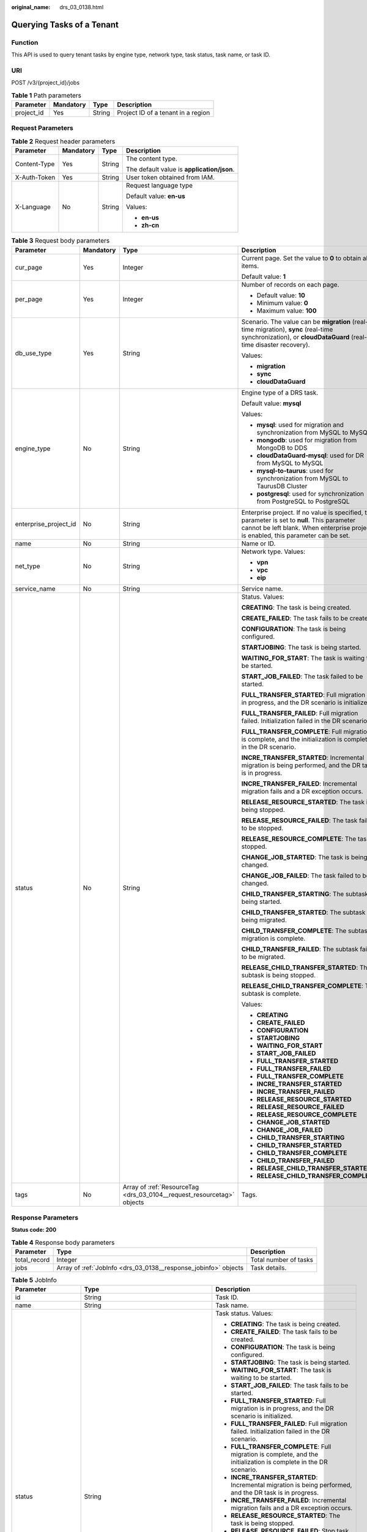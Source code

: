 :original_name: drs_03_0138.html

.. _drs_03_0138:

Querying Tasks of a Tenant
==========================

Function
--------

This API is used to query tenant tasks by engine type, network type, task status, task name, or task ID.

URI
---

POST /v3/{project_id}/jobs

.. table:: **Table 1** Path parameters

   ========== ========= ====== ==================================
   Parameter  Mandatory Type   Description
   ========== ========= ====== ==================================
   project_id Yes       String Project ID of a tenant in a region
   ========== ========= ====== ==================================

Request Parameters
------------------

.. table:: **Table 2** Request header parameters

   +-----------------+-----------------+-----------------+--------------------------------------------+
   | Parameter       | Mandatory       | Type            | Description                                |
   +=================+=================+=================+============================================+
   | Content-Type    | Yes             | String          | The content type.                          |
   |                 |                 |                 |                                            |
   |                 |                 |                 | The default value is **application/json**. |
   +-----------------+-----------------+-----------------+--------------------------------------------+
   | X-Auth-Token    | Yes             | String          | User token obtained from IAM.              |
   +-----------------+-----------------+-----------------+--------------------------------------------+
   | X-Language      | No              | String          | Request language type                      |
   |                 |                 |                 |                                            |
   |                 |                 |                 | Default value: **en-us**                   |
   |                 |                 |                 |                                            |
   |                 |                 |                 | Values:                                    |
   |                 |                 |                 |                                            |
   |                 |                 |                 | -  **en-us**                               |
   |                 |                 |                 | -  **zh-cn**                               |
   +-----------------+-----------------+-----------------+--------------------------------------------+

.. table:: **Table 3** Request body parameters

   +-----------------------+-----------------+------------------------------------------------------------------------+--------------------------------------------------------------------------------------------------------------------------------------------------------------------------------------+
   | Parameter             | Mandatory       | Type                                                                   | Description                                                                                                                                                                          |
   +=======================+=================+========================================================================+======================================================================================================================================================================================+
   | cur_page              | Yes             | Integer                                                                | Current page. Set the value to **0** to obtain all items.                                                                                                                            |
   |                       |                 |                                                                        |                                                                                                                                                                                      |
   |                       |                 |                                                                        | Default value: **1**                                                                                                                                                                 |
   +-----------------------+-----------------+------------------------------------------------------------------------+--------------------------------------------------------------------------------------------------------------------------------------------------------------------------------------+
   | per_page              | Yes             | Integer                                                                | Number of records on each page.                                                                                                                                                      |
   |                       |                 |                                                                        |                                                                                                                                                                                      |
   |                       |                 |                                                                        | -  Default value: **10**                                                                                                                                                             |
   |                       |                 |                                                                        | -  Minimum value: **0**                                                                                                                                                              |
   |                       |                 |                                                                        | -  Maximum value: **100**                                                                                                                                                            |
   +-----------------------+-----------------+------------------------------------------------------------------------+--------------------------------------------------------------------------------------------------------------------------------------------------------------------------------------+
   | db_use_type           | Yes             | String                                                                 | Scenario. The value can be **migration** (real-time migration), **sync** (real-time synchronization), or **cloudDataGuard** (real-time disaster recovery).                           |
   |                       |                 |                                                                        |                                                                                                                                                                                      |
   |                       |                 |                                                                        | Values:                                                                                                                                                                              |
   |                       |                 |                                                                        |                                                                                                                                                                                      |
   |                       |                 |                                                                        | -  **migration**                                                                                                                                                                     |
   |                       |                 |                                                                        | -  **sync**                                                                                                                                                                          |
   |                       |                 |                                                                        | -  **cloudDataGuard**                                                                                                                                                                |
   +-----------------------+-----------------+------------------------------------------------------------------------+--------------------------------------------------------------------------------------------------------------------------------------------------------------------------------------+
   | engine_type           | No              | String                                                                 | Engine type of a DRS task.                                                                                                                                                           |
   |                       |                 |                                                                        |                                                                                                                                                                                      |
   |                       |                 |                                                                        | Default value: **mysql**                                                                                                                                                             |
   |                       |                 |                                                                        |                                                                                                                                                                                      |
   |                       |                 |                                                                        | Values:                                                                                                                                                                              |
   |                       |                 |                                                                        |                                                                                                                                                                                      |
   |                       |                 |                                                                        | -  **mysql**: used for migration and synchronization from MySQL to MySQL                                                                                                             |
   |                       |                 |                                                                        | -  **mongodb**: used for migration from MongoDB to DDS                                                                                                                               |
   |                       |                 |                                                                        | -  **cloudDataGuard-mysql**: used for DR from MySQL to MySQL                                                                                                                         |
   |                       |                 |                                                                        | -  **mysql-to-taurus**: used for synchronization from MySQL to TaurusDB Cluster                                                                                                      |
   |                       |                 |                                                                        | -  **postgresql**: used for synchronization from PostgreSQL to PostgreSQL                                                                                                            |
   +-----------------------+-----------------+------------------------------------------------------------------------+--------------------------------------------------------------------------------------------------------------------------------------------------------------------------------------+
   | enterprise_project_id | No              | String                                                                 | Enterprise project. If no value is specified, this parameter is set to **null**. This parameter cannot be left blank. When enterprise project is enabled, this parameter can be set. |
   +-----------------------+-----------------+------------------------------------------------------------------------+--------------------------------------------------------------------------------------------------------------------------------------------------------------------------------------+
   | name                  | No              | String                                                                 | Name or ID.                                                                                                                                                                          |
   +-----------------------+-----------------+------------------------------------------------------------------------+--------------------------------------------------------------------------------------------------------------------------------------------------------------------------------------+
   | net_type              | No              | String                                                                 | Network type. Values:                                                                                                                                                                |
   |                       |                 |                                                                        |                                                                                                                                                                                      |
   |                       |                 |                                                                        | -  **vpn**                                                                                                                                                                           |
   |                       |                 |                                                                        | -  **vpc**                                                                                                                                                                           |
   |                       |                 |                                                                        | -  **eip**                                                                                                                                                                           |
   +-----------------------+-----------------+------------------------------------------------------------------------+--------------------------------------------------------------------------------------------------------------------------------------------------------------------------------------+
   | service_name          | No              | String                                                                 | Service name.                                                                                                                                                                        |
   +-----------------------+-----------------+------------------------------------------------------------------------+--------------------------------------------------------------------------------------------------------------------------------------------------------------------------------------+
   | status                | No              | String                                                                 | Status. Values:                                                                                                                                                                      |
   |                       |                 |                                                                        |                                                                                                                                                                                      |
   |                       |                 |                                                                        | **CREATING**: The task is being created.                                                                                                                                             |
   |                       |                 |                                                                        |                                                                                                                                                                                      |
   |                       |                 |                                                                        | **CREATE_FAILED**: The task fails to be created.                                                                                                                                     |
   |                       |                 |                                                                        |                                                                                                                                                                                      |
   |                       |                 |                                                                        | **CONFIGURATION**: The task is being configured.                                                                                                                                     |
   |                       |                 |                                                                        |                                                                                                                                                                                      |
   |                       |                 |                                                                        | **STARTJOBING**: The task is being started.                                                                                                                                          |
   |                       |                 |                                                                        |                                                                                                                                                                                      |
   |                       |                 |                                                                        | **WAITING_FOR_START**: The task is waiting to be started.                                                                                                                            |
   |                       |                 |                                                                        |                                                                                                                                                                                      |
   |                       |                 |                                                                        | **START_JOB_FAILED**: The task failed to be started.                                                                                                                                 |
   |                       |                 |                                                                        |                                                                                                                                                                                      |
   |                       |                 |                                                                        | **FULL_TRANSFER_STARTED**: Full migration is in progress, and the DR scenario is initialized.                                                                                        |
   |                       |                 |                                                                        |                                                                                                                                                                                      |
   |                       |                 |                                                                        | **FULL_TRANSFER_FAILED**: Full migration failed. Initialization failed in the DR scenario.                                                                                           |
   |                       |                 |                                                                        |                                                                                                                                                                                      |
   |                       |                 |                                                                        | **FULL_TRANSFER_COMPLETE**: Full migration is complete, and the initialization is complete in the DR scenario.                                                                       |
   |                       |                 |                                                                        |                                                                                                                                                                                      |
   |                       |                 |                                                                        | **INCRE_TRANSFER_STARTED**: Incremental migration is being performed, and the DR task is in progress.                                                                                |
   |                       |                 |                                                                        |                                                                                                                                                                                      |
   |                       |                 |                                                                        | **INCRE_TRANSFER_FAILED**: Incremental migration fails and a DR exception occurs.                                                                                                    |
   |                       |                 |                                                                        |                                                                                                                                                                                      |
   |                       |                 |                                                                        | **RELEASE_RESOURCE_STARTED**: The task is being stopped.                                                                                                                             |
   |                       |                 |                                                                        |                                                                                                                                                                                      |
   |                       |                 |                                                                        | **RELEASE_RESOURCE_FAILED**: The task failed to be stopped.                                                                                                                          |
   |                       |                 |                                                                        |                                                                                                                                                                                      |
   |                       |                 |                                                                        | **RELEASE_RESOURCE_COMPLETE**: The task is stopped.                                                                                                                                  |
   |                       |                 |                                                                        |                                                                                                                                                                                      |
   |                       |                 |                                                                        | **CHANGE_JOB_STARTED**: The task is being changed.                                                                                                                                   |
   |                       |                 |                                                                        |                                                                                                                                                                                      |
   |                       |                 |                                                                        | **CHANGE_JOB_FAILED**: The task failed to be changed.                                                                                                                                |
   |                       |                 |                                                                        |                                                                                                                                                                                      |
   |                       |                 |                                                                        | **CHILD_TRANSFER_STARTING**: The subtask is being started.                                                                                                                           |
   |                       |                 |                                                                        |                                                                                                                                                                                      |
   |                       |                 |                                                                        | **CHILD_TRANSFER_STARTED**: The subtask is being migrated.                                                                                                                           |
   |                       |                 |                                                                        |                                                                                                                                                                                      |
   |                       |                 |                                                                        | **CHILD_TRANSFER_COMPLETE**: The subtask migration is complete.                                                                                                                      |
   |                       |                 |                                                                        |                                                                                                                                                                                      |
   |                       |                 |                                                                        | **CHILD_TRANSFER_FAILED**: The subtask failed to be migrated.                                                                                                                        |
   |                       |                 |                                                                        |                                                                                                                                                                                      |
   |                       |                 |                                                                        | **RELEASE_CHILD_TRANSFER_STARTED**: The subtask is being stopped.                                                                                                                    |
   |                       |                 |                                                                        |                                                                                                                                                                                      |
   |                       |                 |                                                                        | **RELEASE_CHILD_TRANSFER_COMPLETE**: The subtask is complete.                                                                                                                        |
   |                       |                 |                                                                        |                                                                                                                                                                                      |
   |                       |                 |                                                                        | Values:                                                                                                                                                                              |
   |                       |                 |                                                                        |                                                                                                                                                                                      |
   |                       |                 |                                                                        | -  **CREATING**                                                                                                                                                                      |
   |                       |                 |                                                                        | -  **CREATE_FAILED**                                                                                                                                                                 |
   |                       |                 |                                                                        | -  **CONFIGURATION**                                                                                                                                                                 |
   |                       |                 |                                                                        | -  **STARTJOBING**                                                                                                                                                                   |
   |                       |                 |                                                                        | -  **WAITING_FOR_START**                                                                                                                                                             |
   |                       |                 |                                                                        | -  **START_JOB_FAILED**                                                                                                                                                              |
   |                       |                 |                                                                        | -  **FULL_TRANSFER_STARTED**                                                                                                                                                         |
   |                       |                 |                                                                        | -  **FULL_TRANSFER_FAILED**                                                                                                                                                          |
   |                       |                 |                                                                        | -  **FULL_TRANSFER_COMPLETE**                                                                                                                                                        |
   |                       |                 |                                                                        | -  **INCRE_TRANSFER_STARTED**                                                                                                                                                        |
   |                       |                 |                                                                        | -  **INCRE_TRANSFER_FAILED**                                                                                                                                                         |
   |                       |                 |                                                                        | -  **RELEASE_RESOURCE_STARTED**                                                                                                                                                      |
   |                       |                 |                                                                        | -  **RELEASE_RESOURCE_FAILED**                                                                                                                                                       |
   |                       |                 |                                                                        | -  **RELEASE_RESOURCE_COMPLETE**                                                                                                                                                     |
   |                       |                 |                                                                        | -  **CHANGE_JOB_STARTED**                                                                                                                                                            |
   |                       |                 |                                                                        | -  **CHANGE_JOB_FAILED**                                                                                                                                                             |
   |                       |                 |                                                                        | -  **CHILD_TRANSFER_STARTING**                                                                                                                                                       |
   |                       |                 |                                                                        | -  **CHILD_TRANSFER_STARTED**                                                                                                                                                        |
   |                       |                 |                                                                        | -  **CHILD_TRANSFER_COMPLETE**                                                                                                                                                       |
   |                       |                 |                                                                        | -  **CHILD_TRANSFER_FAILED**                                                                                                                                                         |
   |                       |                 |                                                                        | -  **RELEASE_CHILD_TRANSFER_STARTED**                                                                                                                                                |
   |                       |                 |                                                                        | -  **RELEASE_CHILD_TRANSFER_COMPLETE**                                                                                                                                               |
   +-----------------------+-----------------+------------------------------------------------------------------------+--------------------------------------------------------------------------------------------------------------------------------------------------------------------------------------+
   | tags                  | No              | Array of :ref:`ResourceTag <drs_03_0104__request_resourcetag>` objects | Tags.                                                                                                                                                                                |
   +-----------------------+-----------------+------------------------------------------------------------------------+--------------------------------------------------------------------------------------------------------------------------------------------------------------------------------------+

Response Parameters
-------------------

**Status code: 200**

.. table:: **Table 4** Response body parameters

   +--------------+-----------------------------------------------------------------+-----------------------+
   | Parameter    | Type                                                            | Description           |
   +==============+=================================================================+=======================+
   | total_record | Integer                                                         | Total number of tasks |
   +--------------+-----------------------------------------------------------------+-----------------------+
   | jobs         | Array of :ref:`JobInfo <drs_03_0138__response_jobinfo>` objects | Task details.         |
   +--------------+-----------------------------------------------------------------+-----------------------+

.. _drs_03_0138__response_jobinfo:

.. table:: **Table 5** JobInfo

   +-----------------------+---------------------------------------------------------------------------------+-------------------------------------------------------------------------------------------------------------------+
   | Parameter             | Type                                                                            | Description                                                                                                       |
   +=======================+=================================================================================+===================================================================================================================+
   | id                    | String                                                                          | Task ID.                                                                                                          |
   +-----------------------+---------------------------------------------------------------------------------+-------------------------------------------------------------------------------------------------------------------+
   | name                  | String                                                                          | Task name.                                                                                                        |
   +-----------------------+---------------------------------------------------------------------------------+-------------------------------------------------------------------------------------------------------------------+
   | status                | String                                                                          | Task status. Values:                                                                                              |
   |                       |                                                                                 |                                                                                                                   |
   |                       |                                                                                 | -  **CREATING**: The task is being created.                                                                       |
   |                       |                                                                                 | -  **CREATE_FAILED**: The task fails to be created.                                                               |
   |                       |                                                                                 | -  **CONFIGURATION**: The task is being configured.                                                               |
   |                       |                                                                                 | -  **STARTJOBING**: The task is being started.                                                                    |
   |                       |                                                                                 | -  **WAITING_FOR_START**: The task is waiting to be started.                                                      |
   |                       |                                                                                 | -  **START_JOB_FAILED**: The task fails to be started.                                                            |
   |                       |                                                                                 | -  **FULL_TRANSFER_STARTED**: Full migration is in progress, and the DR scenario is initialized.                  |
   |                       |                                                                                 | -  **FULL_TRANSFER_FAILED**: Full migration failed. Initialization failed in the DR scenario.                     |
   |                       |                                                                                 | -  **FULL_TRANSFER_COMPLETE**: Full migration is complete, and the initialization is complete in the DR scenario. |
   |                       |                                                                                 | -  **INCRE_TRANSFER_STARTED**: Incremental migration is being performed, and the DR task is in progress.          |
   |                       |                                                                                 | -  **INCRE_TRANSFER_FAILED**: Incremental migration fails and a DR exception occurs.                              |
   |                       |                                                                                 | -  **RELEASE_RESOURCE_STARTED**: The task is being stopped.                                                       |
   |                       |                                                                                 | -  **RELEASE_RESOURCE_FAILED**: Stop task failed.                                                                 |
   |                       |                                                                                 | -  **RELEASE_RESOURCE_COMPLETE**: The task is stopped.                                                            |
   |                       |                                                                                 | -  **CHANGE_JOB_STARTED**: The task is being changed.                                                             |
   |                       |                                                                                 | -  **CHANGE_JOB_FAILED**: Change task failed.                                                                     |
   |                       |                                                                                 | -  **CHILD_TRANSFER_STARTING**: The subtask is being started.                                                     |
   |                       |                                                                                 | -  **CHILD_TRANSFER_STARTED**: The subtask is being migrated.                                                     |
   |                       |                                                                                 | -  **CHILD_TRANSFER_COMPLETE**: The subtask migration is complete.                                                |
   |                       |                                                                                 | -  **CHILD_TRANSFER_FAILED**: Migrate subtask failed.                                                             |
   |                       |                                                                                 | -  **RELEASE_CHILD_TRANSFER_STARTED**: The subtask is being stopped.                                              |
   |                       |                                                                                 | -  **RELEASE_CHILD_TRANSFER_COMPLETE**: The subtask is complete.                                                  |
   +-----------------------+---------------------------------------------------------------------------------+-------------------------------------------------------------------------------------------------------------------+
   | description           | String                                                                          | Task description.                                                                                                 |
   +-----------------------+---------------------------------------------------------------------------------+-------------------------------------------------------------------------------------------------------------------+
   | create_time           | String                                                                          | Time when a task is created                                                                                       |
   +-----------------------+---------------------------------------------------------------------------------+-------------------------------------------------------------------------------------------------------------------+
   | engine_type           | String                                                                          | Engine type of a DRS task. Values:                                                                                |
   |                       |                                                                                 |                                                                                                                   |
   |                       |                                                                                 | -  **mysql**: used for migration and synchronization from MySQL to MySQL                                          |
   |                       |                                                                                 | -  **mongodb**: used for migration from MongoDB to DDS                                                            |
   |                       |                                                                                 | -  **cloudDataGuard-mysql**: used for DR from MySQL to MySQL                                                      |
   |                       |                                                                                 | -  **mysql-to-taurus**: used for synchronization from MySQL to TaurusDB Cluster                                   |
   |                       |                                                                                 | -  **postgresql**: used for synchronization from PostgreSQL to PostgreSQL                                         |
   +-----------------------+---------------------------------------------------------------------------------+-------------------------------------------------------------------------------------------------------------------+
   | net_type              | String                                                                          | Network type. Values:                                                                                             |
   |                       |                                                                                 |                                                                                                                   |
   |                       |                                                                                 | -  **vpn**                                                                                                        |
   |                       |                                                                                 | -  **vpc**                                                                                                        |
   |                       |                                                                                 | -  **eip**                                                                                                        |
   +-----------------------+---------------------------------------------------------------------------------+-------------------------------------------------------------------------------------------------------------------+
   | billing_tag           | Boolean                                                                         | Billing tag.                                                                                                      |
   +-----------------------+---------------------------------------------------------------------------------+-------------------------------------------------------------------------------------------------------------------+
   | job_direction         | String                                                                          | Task direction. Values:                                                                                           |
   |                       |                                                                                 |                                                                                                                   |
   |                       |                                                                                 | -  **up**                                                                                                         |
   |                       |                                                                                 | -  **down**                                                                                                       |
   +-----------------------+---------------------------------------------------------------------------------+-------------------------------------------------------------------------------------------------------------------+
   | db_use_type           | String                                                                          | Task scenario. Values:                                                                                            |
   |                       |                                                                                 |                                                                                                                   |
   |                       |                                                                                 | -  **migration**: real-time migration.                                                                            |
   |                       |                                                                                 | -  **sync**: real-time synchronization.                                                                           |
   |                       |                                                                                 | -  **cloudDataGuard**: real-time disaster recovery.                                                               |
   +-----------------------+---------------------------------------------------------------------------------+-------------------------------------------------------------------------------------------------------------------+
   | task_type             | String                                                                          | Task mode. Values:                                                                                                |
   |                       |                                                                                 |                                                                                                                   |
   |                       |                                                                                 | -  **FULL_TRANS**: full migration                                                                                 |
   |                       |                                                                                 | -  **FULL_INCR_TRANS**: full+incremental migration                                                                |
   |                       |                                                                                 | -  **INCR_TRANS**: incremental migration                                                                          |
   +-----------------------+---------------------------------------------------------------------------------+-------------------------------------------------------------------------------------------------------------------+
   | children              | Array of :ref:`ChildrenJobInfo <drs_03_0138__response_childrenjobinfo>` objects | Subtask information body.                                                                                         |
   +-----------------------+---------------------------------------------------------------------------------+-------------------------------------------------------------------------------------------------------------------+
   | node_newFramework     | Boolean                                                                         | Whether the framework is a new framework.                                                                         |
   +-----------------------+---------------------------------------------------------------------------------+-------------------------------------------------------------------------------------------------------------------+

.. _drs_03_0138__response_childrenjobinfo:

.. table:: **Table 6** ChildrenJobInfo

   +-----------------------+-----------------------+------------------------------------------------------------------------------------------+
   | Parameter             | Type                  | Description                                                                              |
   +=======================+=======================+==========================================================================================+
   | billing_tag           | Boolean               | Billing tag.                                                                             |
   +-----------------------+-----------------------+------------------------------------------------------------------------------------------+
   | create_time           | String                | Time when a task is created                                                              |
   +-----------------------+-----------------------+------------------------------------------------------------------------------------------+
   | db_use_type           | String                | Replication scenario. Values:                                                            |
   |                       |                       |                                                                                          |
   |                       |                       | -  **migration**: real-time migration.                                                   |
   |                       |                       | -  **sync**: real-time synchronization.                                                  |
   |                       |                       | -  **cloudDataGuard**: real-time disaster recovery.                                      |
   +-----------------------+-----------------------+------------------------------------------------------------------------------------------+
   | description           | String                | Task description.                                                                        |
   +-----------------------+-----------------------+------------------------------------------------------------------------------------------+
   | engine_type           | String                | Engine type of a DRS task. Values:                                                       |
   |                       |                       |                                                                                          |
   |                       |                       | -  **mysql**: used for migration and synchronization from MySQL to MySQL                 |
   |                       |                       | -  **mongodb**: used for migration from MongoDB to DDS                                   |
   |                       |                       | -  **cloudDataGuard-mysql**: used for DR from MySQL to MySQL                             |
   |                       |                       | -  **mysql-to-taurus**: used for synchronization from MySQL to TaurusDB Cluster          |
   |                       |                       | -  **postgresql**: used for synchronization from PostgreSQL to PostgreSQL                |
   +-----------------------+-----------------------+------------------------------------------------------------------------------------------+
   | error_msg             | String                | Task failure cause.                                                                      |
   +-----------------------+-----------------------+------------------------------------------------------------------------------------------+
   | id                    | String                | Task ID.                                                                                 |
   +-----------------------+-----------------------+------------------------------------------------------------------------------------------+
   | job_direction         | String                | Migration direction. Values:                                                             |
   |                       |                       |                                                                                          |
   |                       |                       | -  **up**: The current cloud is the standby cloud in the DR and to-the-cloud scenarios.  |
   |                       |                       | -  **down**: The current cloud is the active cloud in the DR and out-of-cloud scenarios. |
   |                       |                       | -  **non-dbs**: self-built databases.                                                    |
   +-----------------------+-----------------------+------------------------------------------------------------------------------------------+
   | name                  | String                | Task name.                                                                               |
   +-----------------------+-----------------------+------------------------------------------------------------------------------------------+
   | net_type              | String                | Network type. Values:                                                                    |
   |                       |                       |                                                                                          |
   |                       |                       | -  **vpc**                                                                               |
   |                       |                       | -  **vpn**                                                                               |
   |                       |                       | -  **eip**                                                                               |
   +-----------------------+-----------------------+------------------------------------------------------------------------------------------+
   | node_newFramework     | Boolean               | New framework                                                                            |
   +-----------------------+-----------------------+------------------------------------------------------------------------------------------+
   | status                | String                | Task status.                                                                             |
   +-----------------------+-----------------------+------------------------------------------------------------------------------------------+
   | task_type             | String                | Task mode. Values:                                                                       |
   |                       |                       |                                                                                          |
   |                       |                       | -  **FULL_TRANS**: full migration                                                        |
   |                       |                       | -  **FULL_INCR_TRANS**: full+incremental migration                                       |
   |                       |                       | -  **INCR_TRANS**: incremental migration                                                 |
   +-----------------------+-----------------------+------------------------------------------------------------------------------------------+

Example Request
---------------

-  Example of querying the real-time migration task list:

   .. code-block::

      https://{EndPoint}/v3/054ba152d480d55b2f5dc0069e7ddef0/jobs

   .. code-block::

      {
        "cur_page" : 1,
        "db_use_type" : "migration",
        "engine_type" : "",
        "name" : "",
        "net_type" : "",
        "per_page" : 5,
        "status" : ""
      }

Example Response
----------------

**Status code: 200**

OK

-  Example response for querying the real-time migration tasks:

   .. code-block::

      {
        "jobs" : [ {
          "id" : "24834eb6-be30-464e-a299-f7aa730jb101",
          "name" : "DRS-3999-lws",
          "status" : "INCRE_TRANSFER_FAILED",
          "description" : "",
          "create_time" : "2020-12-21 10:57:49",
          "error_msg" : "service LOGMANAGER failed, cause by: Unable to connect to DBMS: url=jdbc:mysql://172.22.74.56:3306?useUnicode=true&allowLoadLocalInfile=false&characterEncoding=UTF-8&connectTimeout=5000&useSSL=false&allowPublicKeyRetrieval=true&verifyServerCertificate=false&serverTimezone=UTC user=root",
          "engine_type" : "mysql",
          "net_type" : "eip",
          "billing_tag" : false,
          "job_direction" : "up",
          "db_use_type" : "migration",
          "task_type" : "FULL_INCR_TRANS",
          "node_newFramework" : false
        }, {
          "id" : "140b5236-88ad-43c8-811c-1268453jb101",
          "name" : "DRS-0042-linxiaolu",
          "status" : "CONFIGURATION",
          "description" : "",
          "create_time" : "2020-12-19 16:23:24",
          "engine_type" : "mysql",
          "net_type" : "eip",
          "billing_tag" : false,
          "job_direction" : "up",
          "db_use_type" : "migration",
          "task_type" : "FULL_INCR_TRANS",
          "node_newFramework" : false
        }, {
          "id" : "7f8e6f74-72d2-4ddd-bb8f-6c41397jb101",
          "name" : "DRS-0796",
          "status" : "RELEASE_RESOURCE_COMPLETE",
          "description" : "",
          "create_time" : "2020-12-18 10:48:11",
          "engine_type" : "mysql",
          "net_type" : "eip",
          "billing_tag" : false,
          "job_direction" : "non-dbs",
          "db_use_type" : "migration",
          "task_type" : "FULL_INCR_TRANS",
          "node_newFramework" : false
        }, {
          "id" : "14d88eeb-ee7e-4d30-a46e-a5ec8eajb101",
          "name" : "masj-mysql_migration_down-1",
          "status" : "INCRE_TRANSFER_STARTED",
      "description": "[using] api test 2\n1. This API is used to configure the source and destination database information. Before selecting a table, you must perform this operation. \n2. If the description of a task in the configuration is successfully modified, 202 success is returned. \n3. If the description of a task in an incremental migration fails to be modified, 202 failed DRS.M01504\nAnother operation is being performed on the migration task or the migration task is abnormal. Try again later./",
          "create_time" : "2020-12-15 15:43:02",
          "engine_type" : "mysql",
          "net_type" : "eip",
          "billing_tag" : true,
          "job_direction" : "down",
          "db_use_type" : "migration",
          "task_type" : "FULL_INCR_TRANS",
          "node_newFramework" : false
        }, {
          "id" : "d54691d2-f105-434d-a75d-809b017jb101",
          "name" : "masj-2-mysql_migration_down",
          "status" : "CONFIGURATION",
      "description": "[using] api test 2\n1. This API is used to configure the source and destination database information. Before selecting a table, you must perform this operation. \n2. If the description of a task in the configuration is successfully modified, 202 success is returned. \n3. If the description of a task in an incremental migration fails to be modified, 202 failed DRS.M01504\nAnother operation is being performed on the migration task or the migration task is abnormal. Try again later./",
          "create_time" : "2020-12-14 21:39:07",
          "engine_type" : "mysql",
          "net_type" : "eip",
          "billing_tag" : false,
          "job_direction" : "down",
          "db_use_type" : "migration",
          "task_type" : "FULL_INCR_TRANS",
          "node_newFramework" : false
        } ],
        "total_record" : 7
      }

Status Code
-----------

=========== ===========
Status Code Description
=========== ===========
200         OK
400         Bad Request
=========== ===========

Error Code
----------

For details, see :ref:`Error Code <drs_05_0004>`.

